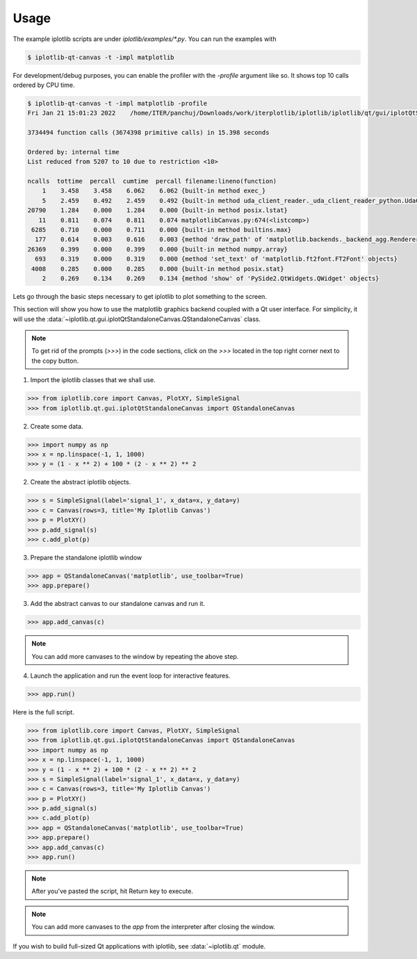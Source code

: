 Usage
=====

The example iplotlib scripts are under `iplotlib/examples/*.py`. You can run the examples with

.. code-block:: bash

    $ iplotlib-qt-canvas -t -impl matplotlib

For development/debug purposes, you can enable the profiler with the `-profile` argument like so. It shows top 10
calls ordered by CPU time.

.. code-block:: bash

    $ iplotlib-qt-canvas -t -impl matplotlib -profile
    Fri Jan 21 15:01:23 2022    /home/ITER/panchuj/Downloads/work/iterplotlib/iplotlib/iplotlib/qt/gui/iplotQtStandaloneCanvas.py.profile

    3734494 function calls (3674398 primitive calls) in 15.398 seconds

    Ordered by: internal time
    List reduced from 5207 to 10 due to restriction <10>

    ncalls  tottime  percall  cumtime  percall filename:lineno(function)
        1    3.458    3.458    6.062    6.062 {built-in method exec_}
        5    2.459    0.492    2.459    0.492 {built-in method uda_client_reader._uda_client_reader_python.UdaClientReaderBase_fetchData}
    20790    1.284    0.000    1.284    0.000 {built-in method posix.lstat}
       11    0.811    0.074    0.811    0.074 matplotlibCanvas.py:674(<listcomp>)
     6285    0.710    0.000    0.711    0.000 {built-in method builtins.max}
      177    0.614    0.003    0.616    0.003 {method 'draw_path' of 'matplotlib.backends._backend_agg.RendererAgg' objects}
    26369    0.399    0.000    0.399    0.000 {built-in method numpy.array}
      693    0.319    0.000    0.319    0.000 {method 'set_text' of 'matplotlib.ft2font.FT2Font' objects}
     4008    0.285    0.000    0.285    0.000 {built-in method posix.stat}
        2    0.269    0.134    0.269    0.134 {method 'show' of 'PySide2.QtWidgets.QWidget' objects}


Lets go through the basic steps necessary to get iplotlib to plot something to the screen.

This section will show you how to use the matplotlib graphics backend coupled
with a Qt user interface. For simplicity, it will use the :data:`~iplotlib.qt.gui.iplotQtStandaloneCanvas.QStandaloneCanvas` class.

.. note:: To get rid of the prompts (`>>>`) in the code sections, click on the `>>>` located in the top right corner next to the copy button.

1. Import the iplotlib classes that we shall use.

.. code-block:: python

    >>> from iplotlib.core import Canvas, PlotXY, SimpleSignal
    >>> from iplotlib.qt.gui.iplotQtStandaloneCanvas import QStandaloneCanvas

2. Create some data.

.. code-block:: python

    >>> import numpy as np
    >>> x = np.linspace(-1, 1, 1000)
    >>> y = (1 - x ** 2) + 100 * (2 - x ** 2) ** 2

2. Create the abstract iplotlib objects.

.. code-block:: python

    >>> s = SimpleSignal(label='signal_1', x_data=x, y_data=y)
    >>> c = Canvas(rows=3, title='My Iplotlib Canvas')
    >>> p = PlotXY()
    >>> p.add_signal(s)
    >>> c.add_plot(p)

3. Prepare the standalone iplotlib window

.. code-block:: python

    >>> app = QStandaloneCanvas('matplotlib', use_toolbar=True)
    >>> app.prepare()

3. Add the abstract canvas to our standalone canvas and run it.

.. code-block:: python

    >>> app.add_canvas(c)

.. note:: You can add more canvases to the window by repeating the above step.

4. Launch the application and run the event loop for interactive features.

.. code-block:: python

    >>> app.run()

Here is the full script.

.. code-block:: python

    >>> from iplotlib.core import Canvas, PlotXY, SimpleSignal
    >>> from iplotlib.qt.gui.iplotQtStandaloneCanvas import QStandaloneCanvas
    >>> import numpy as np
    >>> x = np.linspace(-1, 1, 1000)
    >>> y = (1 - x ** 2) + 100 * (2 - x ** 2) ** 2
    >>> s = SimpleSignal(label='signal_1', x_data=x, y_data=y)
    >>> c = Canvas(rows=3, title='My Iplotlib Canvas')
    >>> p = PlotXY()
    >>> p.add_signal(s)
    >>> c.add_plot(p)
    >>> app = QStandaloneCanvas('matplotlib', use_toolbar=True)
    >>> app.prepare()
    >>> app.add_canvas(c)
    >>> app.run()

.. note:: After you've pasted the script, hit Return key to execute.
.. note:: You can add more canvases to the `app` from the interpreter after closing the window.


If you wish to build full-sized Qt applications with iplotlib, see :data:`~iplotlib.qt` module.
